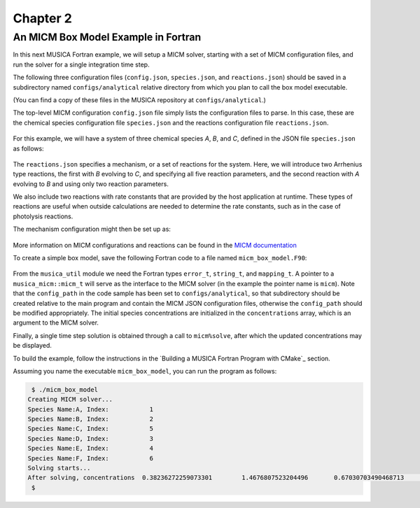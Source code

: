 Chapter 2
=========

An MICM Box Model Example in Fortran
--------------------------------------

In this next MUSICA Fortran example,
we will setup a MICM solver, starting with a set of MICM configuration files,
and run the solver for a single integration time step.

The following three configuration files (``config.json``, ``species.json``, and ``reactions.json``)
should be saved in a subdirectory named ``configs/analytical`` relative directory
from which you plan to call the box model executable.

(You can find a copy of these files in the MUSICA repository at ``configs/analytical``.)

The top-level MICM configuration ``config.json`` file
simply lists the configuration files to parse. In this case, these are the 
chemical species configuration file ``species.json`` and
the reactions configuration file ``reactions.json``.

  .. literalinclude:: ../../../configs/analytical/config.json
    :language: json

For this example, we will have a system of three chemical species
`A`, `B`, and `C`, defined in the JSON file ``species.json`` as follows:

  .. literalinclude:: ../../../configs/analytical/species.json
    :language: json

The ``reactions.json`` specifies a mechanism, or a set of reactions for the system.
Here, we will introduce two Arrhenius type reactions, the first
with `B` evolving to `C`, and specifying all five reaction parameters,
and the second reaction with `A` evolving to `B` and using only two reaction parameters.

We also include two reactions with rate constants that are provided by the host
application at runtime. These types of reactions are useful when outside calculations
are needed to determine the rate constants, such as in the case of photolysis reactions.

The mechanism configuration might then be set up as:

  .. literalinclude:: ../../../configs/analytical/reactions.json
    :language: json

More information on MICM configurations and reactions can be found in the `MICM documentation
<https://ncar.github.io/micm/user_guide/>`_

To create a simple box model, save the following Fortran code to a file named ``micm_box_model.F90``: 

  .. literalinclude:: ../../../fortran/test/fetch_content_integration/test_micm_box_model.F90
    :language: f90

From the ``musica_util`` module we need the Fortran types
``error_t``, ``string_t``, and ``mapping_t``.
A pointer to a ``musica_micm::micm_t`` will serve as the interface to the MICM solver
(in the example the pointer name is ``micm``).
Note that the ``config_path`` in the code sample has been set to ``configs/analytical``,
so that subdirectory should be created relative to the main program and contain
the MICM JSON configuration files,
otherwise the ``config_path`` should be modified appropriately.
The initial species concentrations are initialized in the ``concentrations`` array,
which is an argument to the MICM solver.

Finally, a single time step solution is obtained through a call to ``micm%solve``,
after which the updated concentrations may be displayed.

To build the example, follow the instructions in the `Building a MUSICA Fortran Program with CMake`_ section.

Assuming you name the executable ``micm_box_model``, you can run the program as follows:

.. code-block:: bash

  $ ./micm_box_model
 Creating MICM solver...
 Species Name:A, Index:           1
 Species Name:B, Index:           2
 Species Name:C, Index:           5
 Species Name:D, Index:           3
 Species Name:E, Index:           4
 Species Name:F, Index:           6
 Solving starts...
 After solving, concentrations  0.38236272259073301        1.4676807523204496       0.67030703490468713        1.1155750798779909        1.1499565250888166        1.2141178852173222
  $

